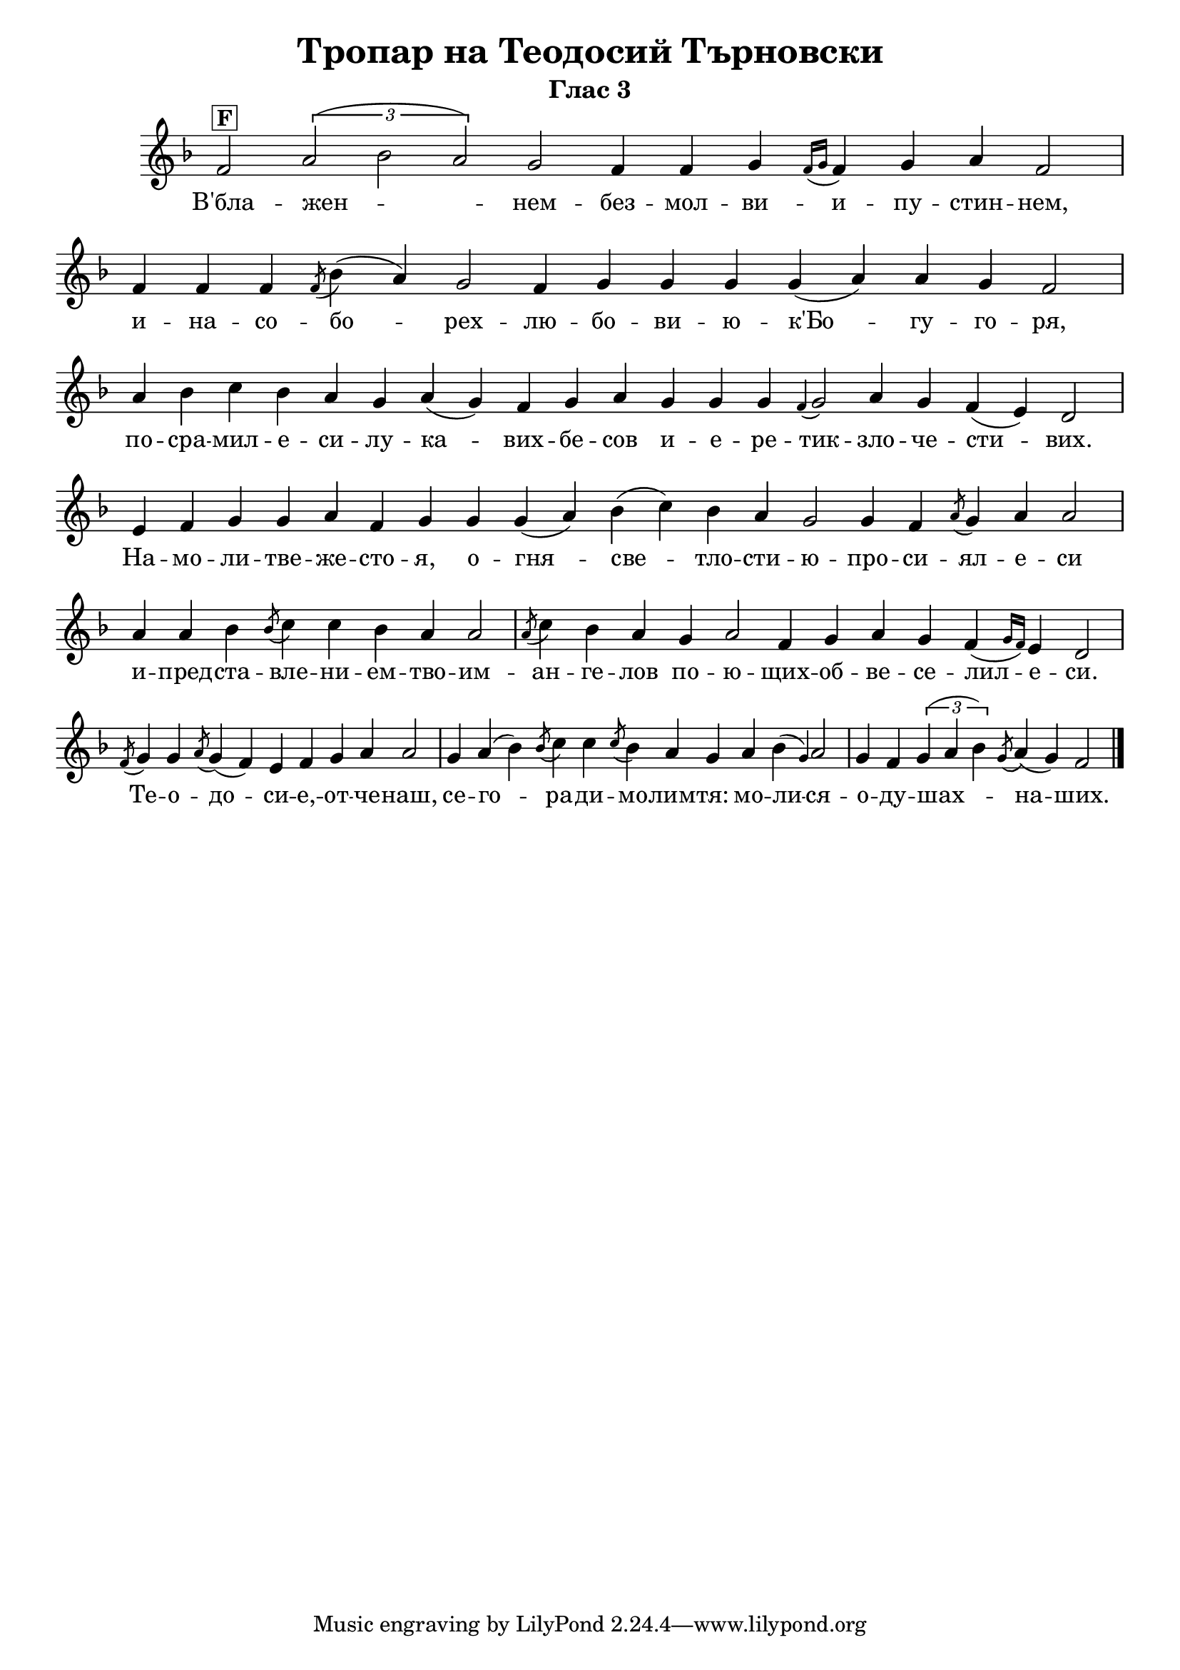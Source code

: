 C = \markup { \box \pad-markup #0.2 \bold "C" }
D = \markup { \box \pad-markup #0.2 \bold "D" }
F = \markup { \box \pad-markup #0.2 \bold "F" }

% LilyBin
\header {
  title = "Тропар на Теодосий Търновски"
  subtitle = "Глас 3"
}
\score{
 	\new Staff \with { \omit TimeSignature  } 
	{
		\set Score.timing = ##f
		\key f \major
		\relative c' {
			f2^\F { \tuplet 3/2 { a( bes a) } } g f4 f g \grace { f16( g } f4) g a f2 \bar "|"
			f4 f f \slashedGrace f8( bes4)( a) g2 f4 g g g g( a) a g f2 \bar "|"
			a4 bes c bes a g a( g) f g a g g g \grace { f4( } g2) a4 g f( e) d2 \bar "|"
			e4 f g g a f g g g( a) bes( c) bes a g2 g4 f \slashedGrace a8( g4) a a2 \bar "|"
			a4 a bes \slashedGrace bes8( c4) c bes a a2 \bar "|"
			\slashedGrace a8( c4) bes a g a2 f4 g a g f( \grace { g16 f) } e4 d2 \bar "|"
			
			\slashedGrace f8( g4) g \slashedGrace a8( g4)( f) e f g a a2 \bar "|"
			g4 a( bes) \slashedGrace bes8( c4) c \slashedGrace c8( bes4) a g a bes( \grace g) a2 \bar "|"
			g4 f { \tuplet 3/2 { g( a bes) } }  \slashedGrace g8( a4)( g) f2
			
			\bar "|."
		}
		\addlyrics {
			В'бла -- жен -- нем -- без -- мол -- ви -- и -- пу -- стин -- нем,
			и -- на -- со -- бо -- рех -- лю -- бо -- ви -- ю -- к'Бо -- гу -- го -- ря,
			по -- сра -- мил -- е -- си -- лу -- ка -- вих -- бе -- сов
			и -- е -- ре -- тик -- зло -- че -- сти -- вих. 
			На -- мо -- ли -- тве -- же -- сто -- я,
			о -- гня -- све -- тло -- сти -- ю -- про -- си -- ял -- е -- си
			и -- пред -- ста -- вле -- ни -- ем -- тво -- им -- ан -- ге -- лов
			по -- ю -- щих -- об -- ве -- се -- лил -- е -- си.
			Те -- о -- до -- си -- е, -- от -- че -- наш,
			се -- го -- ра -- ди -- мо -- лим -- тя:
			мо -- ли -- ся -- о -- ду -- шах -- на -- ших.
		}

	}
	\layout {
		\context {
			\Score
			\override SpacingSpanner.base-shortest-duration = #(ly:make-moment 1/32)
		}
	}
	\midi{}
}

